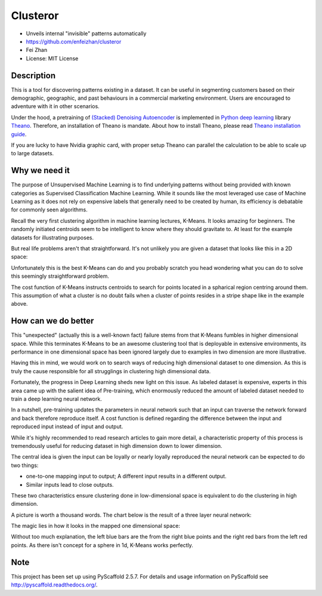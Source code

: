 =========
Clusteror
=========

* Unveils internal "invisible" patterns automatically
* https://github.com/enfeizhan/clusteror
* Fei Zhan
* License: MIT License

Description
===========

This is a tool for discovering patterns existing in a dataset. It can be useful
in segmenting customers based on their demographic, geographic, and past
behaviours in a commercial marketing environment. Users are encouraged to
adventure with it in other scenarios.

Under the hood, a pretraining of 
`(Stacked) Denoising Autoencoder <https://en.wikipedia.org/wiki/Autoencoder>`__
is implemented in
`Python deep learning <http://deeplearning.net/tutorial/>`__ library
`Theano <http://deeplearning.net/software/theano/>`__. Therefore, an installation
of Theano is mandate. About how to install Theano, please read
`Theano installation guide <http://deeplearning.net/software/theano/install.html>`__.

If you are lucky to have Nvidia graphic card, with proper setup Theano can
parallel the calculation to be able to scale up to large datasets.

Why we need it
==============

The purpose of Unsupervised Machine Learning is to find underlying patterns
without being provided with known categories as Supervised Classification
Machine Learning. While it sounds like the most leveraged use case of Machine
Learning as it does not rely on expensive labels that generally need to be
created by human, its efficiency is debatable for commonly seen algorithms.

Recall the very first clustering algorithm in machine learning lectures,
K-Means. It looks amazing for beginners. The randomly initiated centroids
seem to be intelligent to know where they should gravitate to. At least for
the example datasets for illustrating purposes.

But real life problems aren't that straightforward. It's not unlikely you are
given a dataset that looks like this in a 2D space:

.. image:: tests/original_problem.png

Unfortunately this is the best K-Means can do and you probably scratch you head
wondering what you can do to solve this seemingly straightforward problem.

.. image:: tests/bad_kmeans.png

The cost function of K-Means instructs centroids to search for points
located in a spharical region centring around them. This assumption of what
a cluster is no doubt fails when a cluster of points resides in a stripe
shape like in the example above.

How can we do better
====================
This "unexpected" (actually this is a well-known fact) failure stems from that
K-Means fumbles in higher dimensional space. While this terminates K-Means to
be an awesome clustering tool that is deployable in extensive environments,
its performance in one dimensional space has been ignored largely due to
examples in two dimension are more illustrative.

Having this in mind, we would work on to search ways of reducing high
dimensional dataset to one dimension. As this is truly the cause responsible
for all strugglings in clustering high dimensional data.

Fortunately, the progress in Deep Learning sheds new light on this issue. As
labeled dataset is expensive, experts in this area came up with the salient
idea of Pre-training, which enormously reduced the amount of labeled dataset
needed to train a deep learning neural network.

In a nutshell, pre-training updates the parameters in neural network such that
an input can traverse the network forward and back therefore reproduce itself.
A cost function is defined regarding the difference between the input and
reproduced input instead of input and output.

While it's highly recommended to read research articles to gain more detail,
a characteristic property of this process is tremendously useful for reducing
dataset in high dimension down to lower dimension.

The central idea is given the input can be loyally or nearly loyally
reproduced the neural network can be expected to do two things:

* one-to-one mapping input to output; A different input results in a different
  output.
* Similar inputs lead to close outputs.

These two characteristics ensure clustering done in low-dimensional space
is equivalent to do the clustering in high dimension.

A picture is worth a thousand words. The chart below is the result of a three
layer neural network:

.. image:: tests/leveraged_kmeans.png

The magic lies in how it looks in the mapped one dimensional space:

.. image:: tests/hist.png

Without too much explanation, the left blue bars are the from the right blue
points and the right red bars from the left red points. As there isn't
concept for a sphere in 1d, K-Means works perfectly.

Note
====

This project has been set up using PyScaffold 2.5.7. For details and usage
information on PyScaffold see http://pyscaffold.readthedocs.org/.
